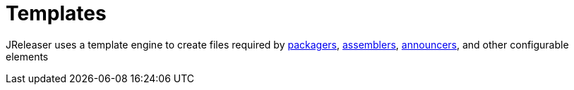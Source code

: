 = Templates

JReleaser uses a template engine to create files required by xref:reference:packagers/index.adoc[packagers],
xref:reference:assemble/index.adoc[assemblers], xref:reference:announce/index.adoc[announcers], and other
configurable elements

